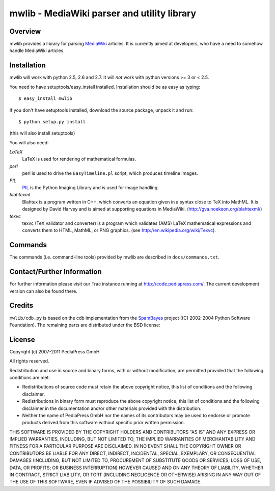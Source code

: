 .. -*- mode: rst; coding: utf-8 -*-

======================================================================
mwlib - MediaWiki parser and utility library
======================================================================


Overview
======================================================================
mwlib provides a library for parsing MediaWiki_ articles.  It is
currently aimed at developers, who have a need to somehow handle
MediaWiki articles.

Installation
======================================================================
mwlib will work with python 2.5, 2.6 and 2.7. It will *not* work with
python versions >= 3 or < 2.5.

You need to have setuptools/easy_install installed. Installation
should be as easy as typing::
  
  $ easy_install mwlib

If you don't have setuptools installed, download the source package, 
unpack it and run::

  $ python setup.py install

(this will also install setuptools)



You will also need:

*LaTeX*
  LaTeX is used for rendering of mathematical formulas.

*perl*
  perl is used to drive the ``EasyTimeline.pl`` script, which produces
  timeline images.

*PIL*
 PIL_ is the Python Imaging Library and is used for image handling.

*blahtexml*
 Blahtex is a program written in C++, which converts an equation given
 in a syntax close to TeX into MathML. It is designed by David Harvey
 and is aimed at supporting equations in MediaWiki. 
 (http://gva.noekeon.org/blahtexml/)

*texvc*
  texvc (TeX validator and converter) is a program which validates
  (AMS) LaTeX mathematical expressions and converts them to HTML,
  MathML, or PNG graphics. (see http://en.wikipedia.org/wiki/Texvc).


Commands
======================================================================
The commands (i.e. command-line tools) provided by mwlib are described
in ``docs/commands.txt``.


Contact/Further Information
======================================================================
For further information please visit our Trac instance running at
http://code.pediapress.com/.
The current development version can also be found there.

Credits
======================================================================
``mwlib/cdb.py`` is based on the cdb implementation from the SpamBayes_
project ((C) 2002-2004 Python Software Foundation).
The remaining parts are distributed under the BSD license:


License
======================================================================
Copyright (c) 2007-2011 PediaPress GmbH

All rights reserved.

Redistribution and use in source and binary forms, with or without
modification, are permitted provided that the following conditions are
met:

* Redistributions of source code must retain the above copyright
  notice, this list of conditions and the following disclaimer.

* Redistributions in binary form must reproduce the above
  copyright notice, this list of conditions and the following
  disclaimer in the documentation and/or other materials provided
  with the distribution. 

* Neither the name of PediaPress GmbH nor the names of its
  contributors may be used to endorse or promote products derived
  from this software without specific prior written permission. 

THIS SOFTWARE IS PROVIDED BY THE COPYRIGHT HOLDERS AND CONTRIBUTORS
"AS IS" AND ANY EXPRESS OR IMPLIED WARRANTIES, INCLUDING, BUT NOT
LIMITED TO, THE IMPLIED WARRANTIES OF MERCHANTABILITY AND FITNESS FOR
A PARTICULAR PURPOSE ARE DISCLAIMED. IN NO EVENT SHALL THE COPYRIGHT OWNER OR
CONTRIBUTORS BE LIABLE FOR ANY DIRECT, INDIRECT, INCIDENTAL, SPECIAL,
EXEMPLARY, OR CONSEQUENTIAL DAMAGES (INCLUDING, BUT NOT LIMITED TO,
PROCUREMENT OF SUBSTITUTE GOODS OR SERVICES; LOSS OF USE, DATA, OR
PROFITS; OR BUSINESS INTERRUPTION) HOWEVER CAUSED AND ON ANY THEORY OF
LIABILITY, WHETHER IN CONTRACT, STRICT LIABILITY, OR TORT (INCLUDING
NEGLIGENCE OR OTHERWISE) ARISING IN ANY WAY OUT OF THE USE OF THIS
SOFTWARE, EVEN IF ADVISED OF THE POSSIBILITY OF SUCH DAMAGE.

.. _MediaWiki: http://www.mediawiki.org/
.. _SpamBayes: http://spambayes.sourceforge.net/
.. _PIL: http://www.pythonware.com/products/pil/
.. _lxml: http://codespeak.net/lxml/
